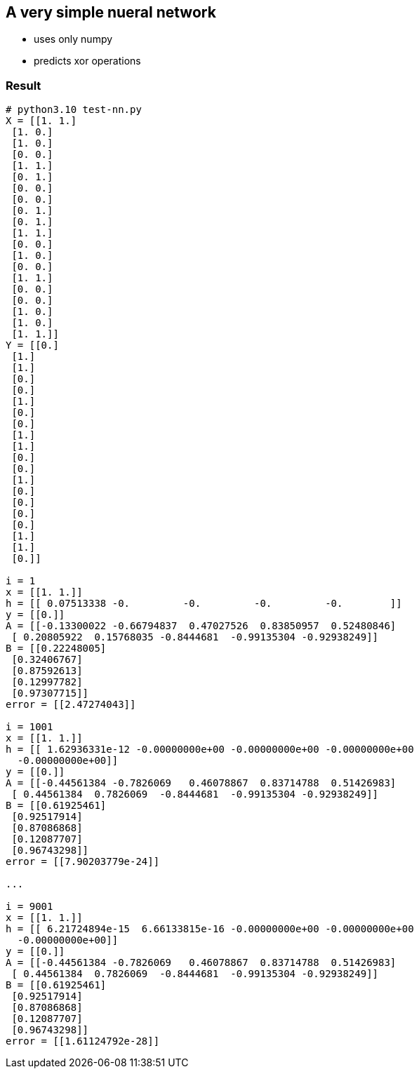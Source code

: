 == A very simple nueral network ==
* uses only numpy
* predicts xor operations


=== Result ===
----
# python3.10 test-nn.py
X = [[1. 1.]
 [1. 0.]
 [1. 0.]
 [0. 0.]
 [1. 1.]
 [0. 1.]
 [0. 0.]
 [0. 0.]
 [0. 1.]
 [0. 1.]
 [1. 1.]
 [0. 0.]
 [1. 0.]
 [0. 0.]
 [1. 1.]
 [0. 0.]
 [0. 0.]
 [1. 0.]
 [1. 0.]
 [1. 1.]]
Y = [[0.]
 [1.]
 [1.]
 [0.]
 [0.]
 [1.]
 [0.]
 [0.]
 [1.]
 [1.]
 [0.]
 [0.]
 [1.]
 [0.]
 [0.]
 [0.]
 [0.]
 [1.]
 [1.]
 [0.]]

i = 1
x = [[1. 1.]]
h = [[ 0.07513338 -0.         -0.         -0.         -0.        ]]
y = [[0.]]
A = [[-0.13300022 -0.66794837  0.47027526  0.83850957  0.52480846]
 [ 0.20805922  0.15768035 -0.8444681  -0.99135304 -0.92938249]]
B = [[0.22248005]
 [0.32406767]
 [0.87592613]
 [0.12997782]
 [0.97307715]]
error = [[2.47274043]]

i = 1001
x = [[1. 1.]]
h = [[ 1.62936331e-12 -0.00000000e+00 -0.00000000e+00 -0.00000000e+00
  -0.00000000e+00]]
y = [[0.]]
A = [[-0.44561384 -0.7826069   0.46078867  0.83714788  0.51426983]
 [ 0.44561384  0.7826069  -0.8444681  -0.99135304 -0.92938249]]
B = [[0.61925461]
 [0.92517914]
 [0.87086868]
 [0.12087707]
 [0.96743298]]
error = [[7.90203779e-24]]

...

i = 9001
x = [[1. 1.]]
h = [[ 6.21724894e-15  6.66133815e-16 -0.00000000e+00 -0.00000000e+00
  -0.00000000e+00]]
y = [[0.]]
A = [[-0.44561384 -0.7826069   0.46078867  0.83714788  0.51426983]
 [ 0.44561384  0.7826069  -0.8444681  -0.99135304 -0.92938249]]
B = [[0.61925461]
 [0.92517914]
 [0.87086868]
 [0.12087707]
 [0.96743298]]
error = [[1.61124792e-28]]


----
